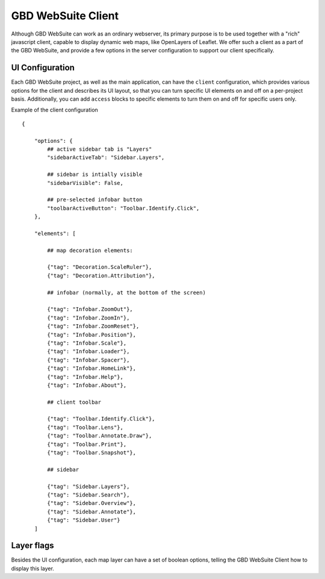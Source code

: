 GBD WebSuite Client
===================

Although GBD WebSuite can work as an ordinary webserver, its primary purpose is to be used together with a "rich" javascript client, capable to display dynamic web maps, like OpenLayers of Leaflet. We offer such a client as a part of the GBD WebSuite, and provide a few options in the server configuration to support our client specifically.

UI Configuration
----------------

Each GBD WebSuite project, as well as the main application, can have the ``client`` configuration, which provides various options for the client and describes its UI layout, so that you can turn specific UI elements on and off on a per-project basis. Additionally, you can add ``access`` blocks to specific elements to turn them on and off for specific users only.

Example of the client configuration ::


    {

        "options": {
            ## active sidebar tab is "Layers"
            "sidebarActiveTab": "Sidebar.Layers",

            ## sidebar is intially visible
            "sidebarVisible": False,

            ## pre-selected infobar button
            "toolbarActiveButton": "Toolbar.Identify.Click",
        },

        "elements": [

            ## map decoration elements:

            {"tag": "Decoration.ScaleRuler"},
            {"tag": "Decoration.Attribution"},

            ## infobar (normally, at the bottom of the screen)

            {"tag": "Infobar.ZoomOut"},
            {"tag": "Infobar.ZoomIn"},
            {"tag": "Infobar.ZoomReset"},
            {"tag": "Infobar.Position"},
            {"tag": "Infobar.Scale"},
            {"tag": "Infobar.Loader"},
            {"tag": "Infobar.Spacer"},
            {"tag": "Infobar.HomeLink"},
            {"tag": "Infobar.Help"},
            {"tag": "Infobar.About"},

            ## client toolbar

            {"tag": "Toolbar.Identify.Click"},
            {"tag": "Toolbar.Lens"},
            {"tag": "Toolbar.Annotate.Draw"},
            {"tag": "Toolbar.Print"},
            {"tag": "Toolbar.Snapshot"},

            ## sidebar

            {"tag": "Sidebar.Layers"},
            {"tag": "Sidebar.Search"},
            {"tag": "Sidebar.Overview"},
            {"tag": "Sidebar.Annotate"},
            {"tag": "Sidebar.User"}
        ]


Layer flags
-----------

Besides the UI configuration, each map layer can have a set of boolean options, telling the GBD WebSuite Client how to display this layer.
